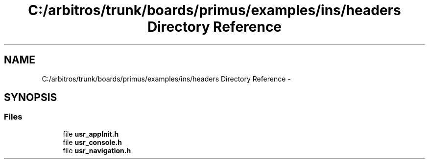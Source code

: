 .TH "C:/arbitros/trunk/boards/primus/examples/ins/headers Directory Reference" 3 "Sun Mar 2 2014" "My Project" \" -*- nroff -*-
.ad l
.nh
.SH NAME
C:/arbitros/trunk/boards/primus/examples/ins/headers Directory Reference \- 
.SH SYNOPSIS
.br
.PP
.SS "Files"

.in +1c
.ti -1c
.RI "file \fBusr_appInit\&.h\fP"
.br
.ti -1c
.RI "file \fBusr_console\&.h\fP"
.br
.ti -1c
.RI "file \fBusr_navigation\&.h\fP"
.br
.in -1c

